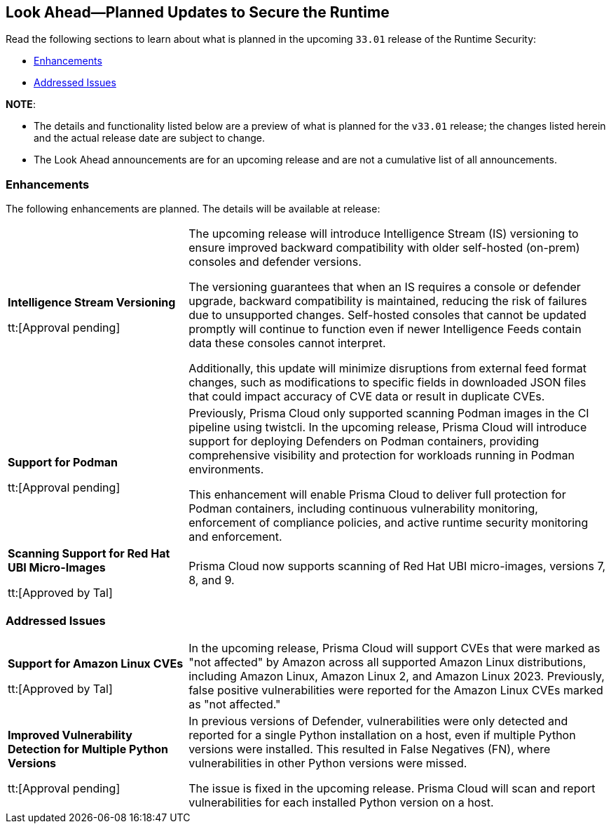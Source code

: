 == Look Ahead—Planned Updates to Secure the Runtime

//Review changes planned in the next Prisma Cloud release to ensure the security of your runtime.

//(Edited in the month of Feb 20 as per Manu's suggestion)There are no previews or look ahead announcements for the upcoming `32.03` release. Details on the updates included in the `32.03` release will be shared in the release notes that accompany the release.

//The following text is a revert to the old content.
Read the following sections to learn about what is planned in the upcoming `33.01` release of the Runtime Security: 

// * <<defender-upgrade>>
// * <<new-ips-for-runtime>>
// //* <<announcement>>
// * <<upcoming-major-change>>
* <<enhancements>>
// * <<api-changes>>
// * <<deprecation-notices>>
// * <<eos-notices>>
* <<addressed-issues>>

*NOTE*: 

* The details and functionality listed below are a preview of what is planned for the `v33.01` release; the changes listed herein and the actual release date are subject to change.

* The Look Ahead announcements are for an upcoming release and are not a cumulative list of all announcements.




// // [#new-ips-for-runtime]
// // === New IPs for Runtime Security


// //[cols="40%a,30%a,30%a"]
// //|===

// //|===


//[#announcement]
//=== Announcements

// [#upcoming-major-change]

[#enhancements]
=== Enhancements

The following enhancements are planned. The details will be available at release:

[cols="30%a,70%a"]
|===
//CWP-61917
|*Intelligence Stream Versioning*

tt:[Approval pending]

|The upcoming release will introduce Intelligence Stream (IS) versioning to ensure improved backward compatibility with older self-hosted (on-prem) consoles and defender versions. 

The versioning guarantees that when an IS requires a console or defender upgrade, backward compatibility is maintained, reducing the risk of failures due to unsupported changes. Self-hosted consoles that cannot be updated promptly will continue to function even if newer Intelligence Feeds contain data these consoles cannot interpret. 

Additionally, this update will minimize disruptions from external feed format changes, such as modifications to specific fields in downloaded JSON files that could impact accuracy of CVE data or result in duplicate CVEs.


//CWP-61840
|*Support for Podman*

tt:[Approval pending]

|Previously, Prisma Cloud only supported scanning Podman images in the CI pipeline using twistcli. In the upcoming release, Prisma Cloud will introduce support for deploying Defenders on Podman containers, providing comprehensive visibility and protection for workloads running in Podman environments.

This enhancement will enable Prisma Cloud to deliver full protection for Podman containers, including continuous vulnerability monitoring, enforcement of compliance policies, and active runtime security monitoring and enforcement.

//CWP-32911
|*Scanning Support for Red Hat UBI Micro-Images*

tt:[Approved by Tal]

|Prisma Cloud now supports scanning of Red Hat UBI micro-images, versions 7, 8, and 9. 


|===

// [#deprecation-notices]
// === Deprecation Notices
// [cols="30%a,70%a"]
// |===

// |===

// [#api-changes]
// === API Changes

// [cols="30%a,70%a"]
// |===
// |*Change*
// |*Description*

// |===

[#addressed-issues]
=== Addressed Issues

[cols="30%a,70%a"]

|===
//CWP-59654
|*Support for Amazon Linux CVEs*

tt:[Approved by Tal]

|In the upcoming release, Prisma Cloud will support CVEs that were marked as "not affected" by Amazon across all supported Amazon Linux distributions, including Amazon Linux, Amazon Linux 2, and Amazon Linux 2023. Previously, false positive vulnerabilities were reported for the Amazon Linux CVEs marked as "not affected."

//CWP-58952
|*Improved Vulnerability Detection for Multiple Python Versions*

tt:[Approval pending]
|In previous versions of Defender, vulnerabilities were only detected and reported for a single Python installation on a host, even if multiple Python versions were installed. This resulted in False Negatives (FN), where vulnerabilities in other Python versions were missed. 

The issue is fixed in the upcoming release. Prisma Cloud will scan and report vulnerabilities for each installed Python version on a host.

|===

// |===

// [#eos-notices]
// === End of Support Notices
// |===

// |===


